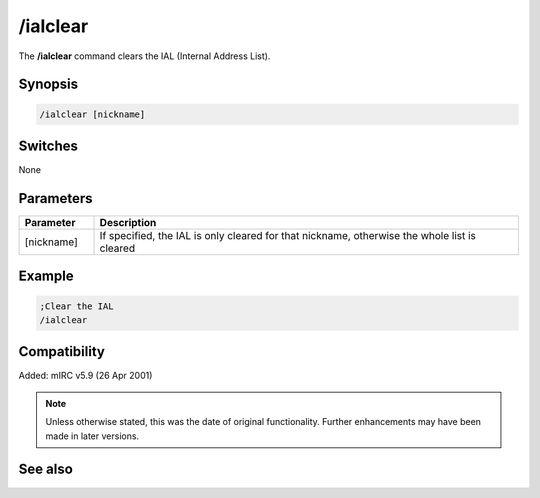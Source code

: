 /ialclear
=========

The **/ialclear** command clears the IAL (Internal Address List).

Synopsis
--------

.. code:: text

    /ialclear [nickname]

Switches
--------

None

Parameters
----------

.. list-table::
    :widths: 15 85
    :header-rows: 1

    * - Parameter
      - Description
    * - [nickname]
      - If specified, the IAL is only cleared for that nickname, otherwise the whole list is cleared

Example
-------

.. code:: text

    ;Clear the IAL
    /ialclear

Compatibility
-------------

Added: mIRC v5.9 (26 Apr 2001)

.. note:: Unless otherwise stated, this was the date of original functionality. Further enhancements may have been made in later versions.

See also
--------

.. hlist::
    :columns: 4

    * :doc:`/ial <ial>`
    * :doc:`/clearial <clearial>`
    * :doc:`/ialmark <ialmark>`
    * :doc:`$ial </identifiers/ial>`
    * :doc:`$address </identifiers/address>`
    * :doc:`$ialchan </identifiers/ialchan>`
